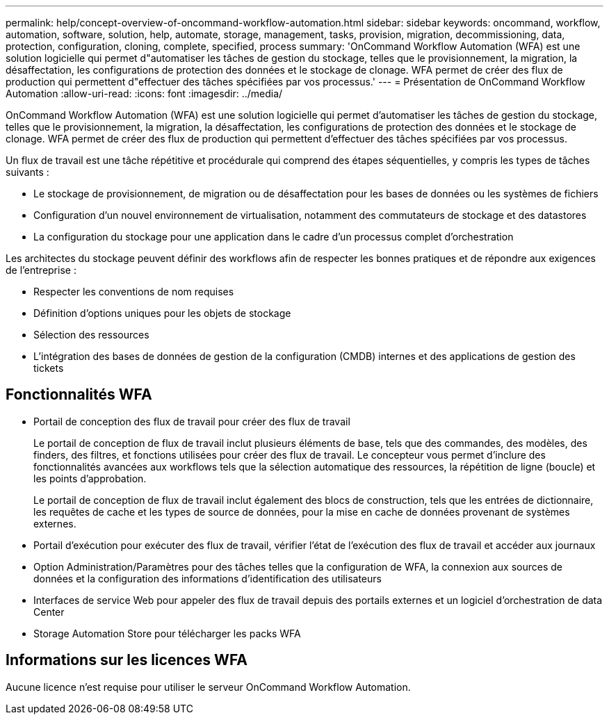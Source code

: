 ---
permalink: help/concept-overview-of-oncommand-workflow-automation.html 
sidebar: sidebar 
keywords: oncommand, workflow, automation, software, solution, help, automate, storage, management, tasks, provision, migration, decommissioning, data, protection, configuration, cloning, complete, specified, process 
summary: 'OnCommand Workflow Automation (WFA) est une solution logicielle qui permet d"automatiser les tâches de gestion du stockage, telles que le provisionnement, la migration, la désaffectation, les configurations de protection des données et le stockage de clonage. WFA permet de créer des flux de production qui permettent d"effectuer des tâches spécifiées par vos processus.' 
---
= Présentation de OnCommand Workflow Automation
:allow-uri-read: 
:icons: font
:imagesdir: ../media/


[role="lead"]
OnCommand Workflow Automation (WFA) est une solution logicielle qui permet d'automatiser les tâches de gestion du stockage, telles que le provisionnement, la migration, la désaffectation, les configurations de protection des données et le stockage de clonage. WFA permet de créer des flux de production qui permettent d'effectuer des tâches spécifiées par vos processus.

Un flux de travail est une tâche répétitive et procédurale qui comprend des étapes séquentielles, y compris les types de tâches suivants :

* Le stockage de provisionnement, de migration ou de désaffectation pour les bases de données ou les systèmes de fichiers
* Configuration d'un nouvel environnement de virtualisation, notamment des commutateurs de stockage et des datastores
* La configuration du stockage pour une application dans le cadre d'un processus complet d'orchestration


Les architectes du stockage peuvent définir des workflows afin de respecter les bonnes pratiques et de répondre aux exigences de l'entreprise :

* Respecter les conventions de nom requises
* Définition d'options uniques pour les objets de stockage
* Sélection des ressources
* L'intégration des bases de données de gestion de la configuration (CMDB) internes et des applications de gestion des tickets




== Fonctionnalités WFA

* Portail de conception des flux de travail pour créer des flux de travail
+
Le portail de conception de flux de travail inclut plusieurs éléments de base, tels que des commandes, des modèles, des finders, des filtres, et fonctions utilisées pour créer des flux de travail. Le concepteur vous permet d'inclure des fonctionnalités avancées aux workflows tels que la sélection automatique des ressources, la répétition de ligne (boucle) et les points d'approbation.

+
Le portail de conception de flux de travail inclut également des blocs de construction, tels que les entrées de dictionnaire, les requêtes de cache et les types de source de données, pour la mise en cache de données provenant de systèmes externes.

* Portail d'exécution pour exécuter des flux de travail, vérifier l'état de l'exécution des flux de travail et accéder aux journaux
* Option Administration/Paramètres pour des tâches telles que la configuration de WFA, la connexion aux sources de données et la configuration des informations d'identification des utilisateurs
* Interfaces de service Web pour appeler des flux de travail depuis des portails externes et un logiciel d'orchestration de data Center
* Storage Automation Store pour télécharger les packs WFA




== Informations sur les licences WFA

Aucune licence n'est requise pour utiliser le serveur OnCommand Workflow Automation.
